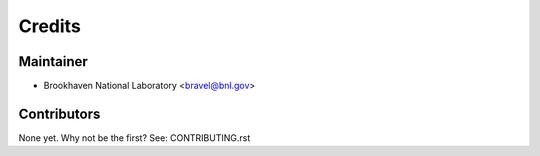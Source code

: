 =======
Credits
=======

Maintainer
----------

* Brookhaven National Laboratory <bravel@bnl.gov>

Contributors
------------

None yet. Why not be the first? See: CONTRIBUTING.rst
